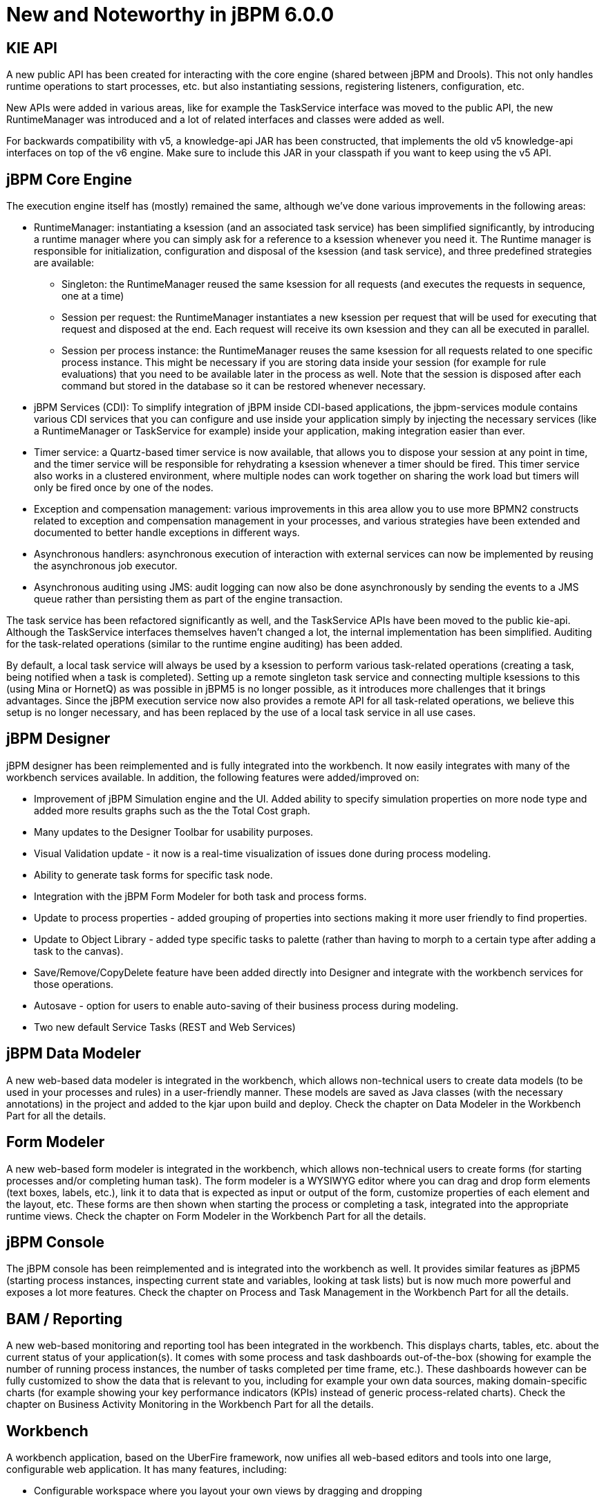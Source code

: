 [[_jbpmreleasenotes600]]
= New and Noteworthy in jBPM 6.0.0

== KIE API


A new public API has been created for interacting with the core engine (shared between jBPM and Drools).  This not only handles runtime operations to start processes, etc.
but also instantiating sessions, registering listeners, configuration, etc.

New APIs were added in various areas, like for example the TaskService interface was moved to the public API, the new RuntimeManager was introduced and a lot of related interfaces and classes were added as well.

For backwards compatibility with v5, a knowledge-api JAR has been constructed, that implements the old v5 knowledge-api interfaces on top of the v6 engine.
Make sure to include this JAR in your classpath if you want to keep using the v5 API.

== jBPM Core Engine


The execution engine itself has (mostly) remained the same, although we've done various improvements in the following areas:

* RuntimeManager: instantiating a ksession (and an associated task service) has been simplified significantly, by introducing a runtime manager where you can simply ask for a reference to a ksession whenever you need it. The Runtime manager is responsible for initialization, configuration and disposal of the ksession (and task service), and three predefined strategies are available:
** Singleton: the RuntimeManager reused the same ksession for all requests (and executes the requests in sequence, one at a time)
** Session per request: the RuntimeManager instantiates a new ksession per request that will be used for executing that request and disposed at the end. Each request will receive its own ksession and they can all be executed in parallel.
** Session per process instance: the RuntimeManager reuses the same ksession for all requests related to one specific process instance. This might be necessary if you are storing data inside your session (for example for rule evaluations) that you need to be available later in the process as well. Note that the session is disposed after each command but stored in the database so it can be restored whenever necessary.
* jBPM Services (CDI): To simplify integration of jBPM inside CDI-based applications, the jbpm-services module contains various CDI services that you can configure and use inside your application simply by injecting the necessary services (like a RuntimeManager or TaskService for example) inside your application, making integration easier than ever.
* Timer service: a Quartz-based timer service is now available, that allows you to dispose your session at any point in time, and the timer service will be responsible for rehydrating a ksession whenever a timer should be fired. This timer service also works in a clustered environment, where multiple nodes can work together on sharing the work load but timers will only be fired once by one of the nodes.
* Exception and compensation management: various improvements in this area allow you to use more BPMN2 constructs related to exception and compensation management in your processes, and various strategies have been extended and documented to better handle exceptions in different ways.
* Asynchronous handlers: asynchronous execution of interaction with external services can now be implemented by reusing the asynchronous job executor.
* Asynchronous auditing using JMS: audit logging can now also be done asynchronously by sending the events to a JMS queue rather than persisting them as part of the engine transaction.


The task service has been refactored significantly as well, and the TaskService APIs have been moved to the public kie-api.
Although the TaskService interfaces themselves haven't changed a lot, the internal implementation has been simplified.
Auditing for the task-related operations (similar to the runtime engine auditing) has been added.

By default, a local task service will always be used by a ksession to  perform various task-related operations (creating a task, being notified when a task is completed).  Setting up a remote singleton task service and connecting multiple ksessions to this (using Mina or HornetQ) as was possible in jBPM5 is no longer possible, as it introduces more challenges that it brings advantages.
Since the jBPM execution service now also provides a remote API for all task-related operations, we believe this setup is no longer necessary, and has been replaced by the use of a local task service in all use cases.

== jBPM Designer


jBPM designer has been reimplemented and is fully integrated into the workbench.
It now easily integrates with many of the workbench services available.
In addition, the following features were added/improved on:

* Improvement of jBPM Simulation engine and the UI. Added ability to specify simulation properties on more node type and added more results graphs such as the the Total Cost graph.
* Many updates to the Designer Toolbar for usability purposes.
* Visual Validation update - it now is a real-time visualization of issues done during process modeling. 
* Ability to generate task forms for specific task node.
* Integration with the jBPM Form Modeler for both task and process forms.
* Update to process properties - added grouping of properties into sections making it more user friendly to find properties.
* Update to Object Library - added type specific tasks to palette (rather than having to morph to a certain type after adding a task to the canvas).
* Save/Remove/CopyDelete feature have been added directly into Designer and integrate with the workbench services for those operations.
* Autosave - option for users to enable auto-saving of their business process during modeling.
* Two new default Service Tasks (REST and Web Services)


== jBPM Data Modeler


A new web-based data modeler is integrated in the workbench, which allows non-technical users to  create data models (to be used in your processes and rules) in a user-friendly manner.
These models are saved as Java classes (with the necessary annotations) in the project and added to the kjar upon build and deploy.
Check the chapter on Data Modeler in the Workbench Part for all the details.

== Form Modeler


A new web-based form modeler is integrated in the workbench, which allows non-technical users to create forms (for starting processes and/or completing human task).  The form modeler is a WYSIWYG editor where you can drag and drop form elements (text boxes, labels, etc.), link it to data that is expected as input or output of the form, customize properties of each element and the layout, etc.
These forms are then shown when starting the process or completing a task, integrated into the appropriate runtime views.
Check the chapter on Form Modeler in the Workbench Part for all the details.

== jBPM Console


The jBPM console has been reimplemented and is integrated into the workbench as well.
It provides similar features as jBPM5 (starting process instances, inspecting current state and variables, looking at task lists) but is now much more powerful and exposes a lot more features.
Check the chapter on Process and Task Management in the Workbench Part for all the details.

== BAM / Reporting


A new web-based monitoring and reporting tool has been integrated in the workbench.
This displays charts, tables, etc.
about the current status of your application(s).  It comes with some process and task dashboards out-of-the-box (showing for example the number of running process instances, the number of tasks completed per time frame, etc.).  These dashboards however can be fully customized to show the data that is relevant to you, including for example your own data sources, making domain-specific charts (for example showing your key performance indicators (KPIs) instead of generic process-related charts).  Check the chapter on Business Activity Monitoring in the Workbench Part for all the details.

== Workbench


A workbench application, based on the UberFire framework, now unifies all web-based editors and tools into one large, configurable web application.
It has many features, including:

* Configurable workspace where you layout your own views by dragging and dropping
* Unified login and role-based authentication, where what features you see depends on your role (admin, analyst, developer, user, manager, etc.).
* A new home screen that will guide you through the life cycle of your business processes (authoring, deployment, execution, tasks and reporting).
* Git-based repository that supports versioning and collaboration.
* New project structure where artifacts (processes, rules, etc.) are combined into kjars (we removed the custom binary packages and replaced them with a normal JAR, containing the source artifacts) when a  project is built. These kjars now also include not only processes and rules, but also forms, configuration files, data models (Java classes), etc. Kjars are Maven artefacts themselves (they have a group, id and version) and exposed as a Maven repository. When creating a ksession, Maven can be used to download the necessary kjars for your project from this Maven repository.
* Sample `playground` repositories are (optionally) installed when starting up the workbench the first time, to get you started quickly with some predefined examples.


Check the Workbench Part for all the details.

== Remote API


The remote API has been redesigned and allows users to remotely connect to a running execution server and pass commands.
The remote runtime API exposes (almost) the entire KieSession and TaskService API using REST or JMS, so commands can be sent to the remote execution server for processing and the results are returned.
See the chapter on Business Activity Monitoring for all the details.

Guvnor also provides a REST API to access the various repositories, projects and artifacts inside these projects and manage and build them.
